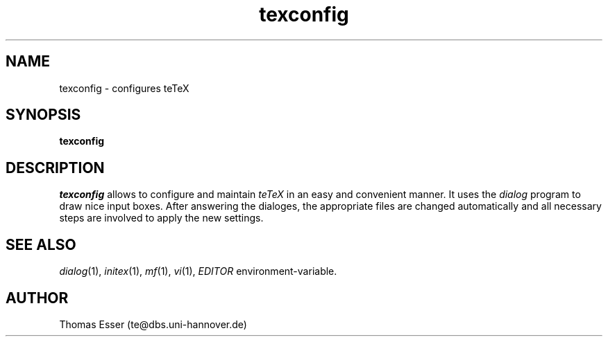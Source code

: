 .TH texconfig 1 "09/94" "teTeX" "teTeX"
.SH NAME
texconfig \- configures teTeX
.SH SYNOPSIS
.B texconfig
.SH DESCRIPTION
.I texconfig
allows to configure and maintain
.I teTeX
in an easy and convenient manner. It uses the
.I dialog
program to draw nice input boxes. After answering the dialoges, the
appropriate files are changed automatically and all necessary
steps are involved to apply the new settings.
.SH "SEE ALSO"
.IR dialog (1),
.IR initex (1),
.IR mf (1),
.IR vi (1),
.IR EDITOR
environment-variable.
.SH AUTHOR
Thomas Esser (te@dbs.uni\-hannover.de)

